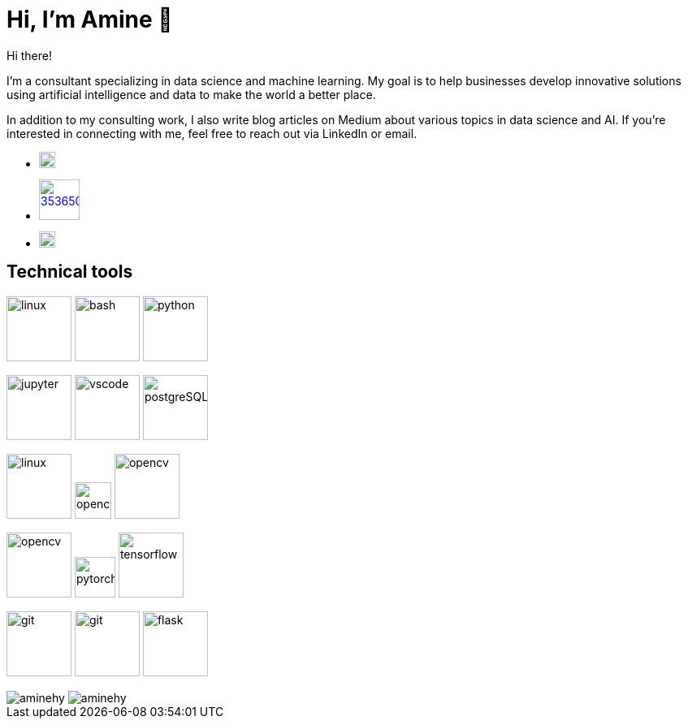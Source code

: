 = Hi, I’m Amine 👋

Hi there!

I’m a consultant specializing in data science and machine learning. My
goal is to help businesses develop innovative solutions using artificial
intelligence and data to make the world a better place.

In addition to my consulting work, I also write blog articles on Medium
about various topics in data science and AI. If you’re interested in
connecting with me, feel free to reach out via LinkedIn or email.

* image:https://cdn-icons-png.flaticon.com/512/5968/5968885.png[ link="www.google.com", width=20]
* image:https://cdn-icons-png.flaticon.com/512/3536/3536505.png[width=50, link="https://www.linkedin.com/in/aminehy/"]
* image:https://cdn-icons-png.flaticon.com/512/646/646094.png[link="mailto:hadjyoucef.amine@gmail.com", width=20]

== Technical tools
image:https://www.vectorlogo.zone/logos/linux/linux-ar21.svg[linux,width=80]
image:https://www.vectorlogo.zone/logos/gnu_bash/gnu_bash-official.svg[bash,width=80]
image:https://www.vectorlogo.zone/logos/python/python-official.svg[python,width=80]

image:https://www.vectorlogo.zone/logos/jupyter/jupyter-ar21.svg[jupyter,width=80]
image:https://www.vectorlogo.zone/logos/visualstudio_code/visualstudio_code-ar21.svg[vscode,width=80]
image:https://www.vectorlogo.zone/logos/postgresql/postgresql-ar21.svg[postgreSQL,width=80]

image:https://www.vectorlogo.zone/logos/redis/redis-official.svg[linux,width=80]
image:https://www.vectorlogo.zone/logos/apache_spark/apache_spark-ar21.svg[opencv,height=45]
image:https://www.vectorlogo.zone/logos/numpy/numpy-ar21.svg[opencv,width=80]

image:https://www.vectorlogo.zone/logos/opencv/opencv-ar21.svg[opencv,width=80]
image:https://www.vectorlogo.zone/logos/pytorch/pytorch-icon.svg[pytorch,width=50]
image:https://www.vectorlogo.zone/logos/tensorflow/tensorflow-ar21.svg[tensorflow,width=80]

image:https://www.vectorlogo.zone/logos/git-scm/git-scm-ar21.svg[git,width=80]
image:https://www.vectorlogo.zone/logos/gitlab/gitlab-ar21.svg[git,width=80]
image:https://www.vectorlogo.zone/logos/pocoo_flask/pocoo_flask-ar21.svg[flask,width=80]

[pass]
++++
<img align="center" src="https://github-readme-stats.vercel.app/api?username=aminehy&show_icons=true" alt="aminehy" />

<img align="center" alt="aminehy" src="https://github-readme-stats.vercel.app/api/top-langs/?username=aminehy&layout=compact&hide=html"/>

++++


